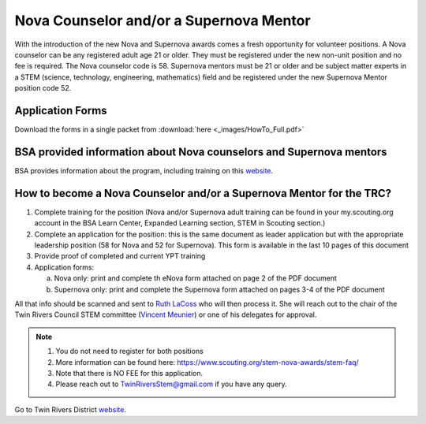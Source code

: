 Nova Counselor and/or a  Supernova Mentor
=========================================================

With the introduction of the new Nova and Supernova awards comes a fresh opportunity for volunteer positions. A Nova counselor can be any registered adult age 21 or older. They must be registered under the new non-unit position and no fee is required. The Nova counselor code is 58. Supernova mentors must be 21 or older and be subject matter experts in a STEM (science, technology, engineering, mathematics) field and be registered under the new Supernova Mentor position code 52.

Application Forms
+++++++++++++++++

Download the forms in a single packet from :download:`here <_images/HowTo_Full.pdf>`

BSA provided information about Nova counselors and Supernova mentors
++++++++++++++++++++++++++++++++++++++++++++++++++++++++++++++++++++

BSA provides information about the program,  including training on this `website <https://www.scouting.org/stem-nova-awards/volunteer-support/>`__.

How to become a Nova Counselor and/or a Supernova Mentor for the TRC?
+++++++++++++++++++++++++++++++++++++++++++++++++++++++++++++++++++++

1) Complete training for the position (Nova and/or Supernova adult training can be found in your my.scouting.org account in the BSA Learn Center, Expanded Learning section, STEM in Scouting section.)

2) Complete an application for the position: this is the same document as leader application but with the appropriate leadership position (58 for Nova and 52 for Supernova). This form is available in the last 10 pages of this document

3) Provide proof of completed and current YPT training

4) Application forms:

   (a) Nova only: print and complete th eNova form attached on page 2 of the PDF document
   (b) Supernova only: print and complete the Supernova form attached on pages 3-4 of the PDF document

All that info should be scanned and sent to `Ruth LaCoss <mailto:Ruth.LaCoss@scouting.org>`__ who will then process it. She will reach out to the chair of the Twin Rivers Council STEM committee (`Vincent Meunier <mailto:TwinRiversStem@gmail.com>`__) or one of his delegates for approval.


.. note:: 

   1) You do not need to register for both positions
   2) More information can be found here: https://www.scouting.org/stem-nova-awards/stem-faq/
   3) Note that there is NO FEE for this application.
   4) Please reach out to `TwinRiversStem@gmail.com <mailtoTwinRiversStem@gmail.com>`__ if you have any query.


Go to Twin Rivers District `website <https://www.trcscouting.org>`_. 
